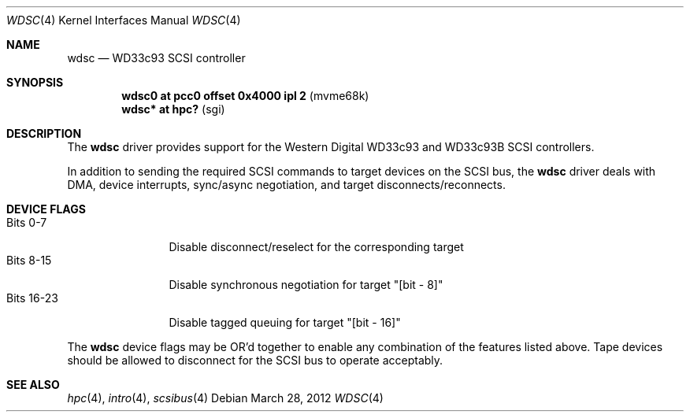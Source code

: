 .\" $OpenBSD: wdsc.4,v 1.5 2012/03/28 20:44:23 miod Exp $
.\" $NetBSD: wdsc.4,v 1.10 2009/03/09 19:24:30 joerg Exp $
.\"
.\" Copyright (c) 1999 The NetBSD Foundation, Inc.
.\" All rights reserved.
.\"
.\" This code is derived from software contributed to The NetBSD Foundation
.\" by Steve C. Woodford.
.\"
.\" Redistribution and use in source and binary forms, with or without
.\" modification, are permitted provided that the following conditions
.\" are met:
.\" 1. Redistributions of source code must retain the above copyright
.\"    notice, this list of conditions and the following disclaimer.
.\" 2. Redistributions in binary form must reproduce the above copyright
.\"    notice, this list of conditions and the following disclaimer in the
.\"    documentation and/or other materials provided with the distribution.
.\"
.\" THIS SOFTWARE IS PROVIDED BY THE NETBSD FOUNDATION, INC. AND CONTRIBUTORS
.\" ``AS IS'' AND ANY EXPRESS OR IMPLIED WARRANTIES, INCLUDING, BUT NOT LIMITED
.\" TO, THE IMPLIED WARRANTIES OF MERCHANTABILITY AND FITNESS FOR A PARTICULAR
.\" PURPOSE ARE DISCLAIMED.  IN NO EVENT SHALL THE FOUNDATION OR CONTRIBUTORS
.\" BE LIABLE FOR ANY DIRECT, INDIRECT, INCIDENTAL, SPECIAL, EXEMPLARY, OR
.\" CONSEQUENTIAL DAMAGES (INCLUDING, BUT NOT LIMITED TO, PROCUREMENT OF
.\" SUBSTITUTE GOODS OR SERVICES; LOSS OF USE, DATA, OR PROFITS; OR BUSINESS
.\" INTERRUPTION) HOWEVER CAUSED AND ON ANY THEORY OF LIABILITY, WHETHER IN
.\" CONTRACT, STRICT LIABILITY, OR TORT (INCLUDING NEGLIGENCE OR OTHERWISE)
.\" ARISING IN ANY WAY OUT OF THE USE OF THIS SOFTWARE, EVEN IF ADVISED OF THE
.\" POSSIBILITY OF SUCH DAMAGE.
.\"
.Dd $Mdocdate: March 28 2012 $
.Dt WDSC 4
.Os
.Sh NAME
.Nm wdsc
.Nd WD33c93 SCSI controller
.Sh SYNOPSIS
.Cd "wdsc0 at pcc0 offset 0x4000 ipl 2" Pq mvme68k
.Cd "wdsc* at hpc?                    " Pq sgi
.Sh DESCRIPTION
The
.Nm
driver provides support for the Western Digital WD33c93 and WD33c93B SCSI
controllers.
.Pp
In addition to sending the required SCSI commands to
target devices on the SCSI bus, the
.Nm
driver deals with DMA, device interrupts, sync/async negotiation,
and target disconnects/reconnects.
.Sh DEVICE FLAGS
.Bl -tag -width "Bits XX-XX" -compact
.It Bits 0-7
Disable disconnect/reselect for the corresponding target
.It Bits 8-15
Disable synchronous negotiation for target "[bit - 8]"
.It Bits 16-23
Disable tagged queuing for target "[bit - 16]"
.El
.Pp
The
.Nm
device flags may be OR'd together to enable any combination of
the features listed above.
Tape devices should be allowed to disconnect for the SCSI bus to operate
acceptably.
.Sh SEE ALSO
.Xr hpc 4 ,
.Xr intro 4 ,
.\" .Xr pcc 4 ,
.Xr scsibus 4
